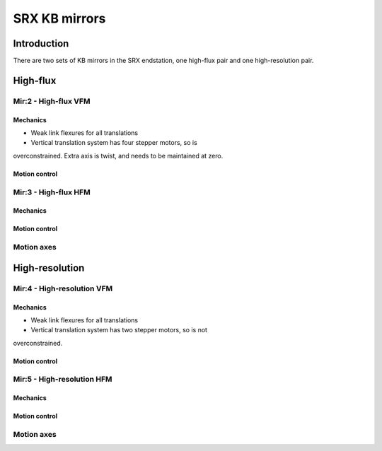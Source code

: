 SRX KB mirrors
==============

Introduction
------------

There are two sets of KB mirrors in the SRX endstation, one high-flux pair and
one high-resolution pair.

High-flux
---------

Mir:2 - High-flux VFM
~~~~~~~~

Mechanics
^^^^^^^^^

* Weak link flexures for all translations
* Vertical translation system has four stepper motors, so is
overconstrained. Extra axis is twist, and needs to be maintained at
zero. 

Motion control 
^^^^^^^^^^^^^^

Mir:3 - High-flux HFM
~~~~~~~~~

Mechanics
^^^^^^^^^

Motion control 
^^^^^^^^^^^^^^

Motion axes 
~~~~~~~~~~~

High-resolution
---------------

Mir:4 - High-resolution VFM
~~~~~~~~~

Mechanics
^^^^^^^^^

* Weak link flexures for all translations
* Vertical translation system has two stepper motors, so is not
overconstrained. 

Motion control 
^^^^^^^^^^^^^^

Mir:5 - High-resolution HFM
~~~~~~~~~

Mechanics
^^^^^^^^^

Motion control 
^^^^^^^^^^^^^^

Motion axes 
~~~~~~~~~~~


